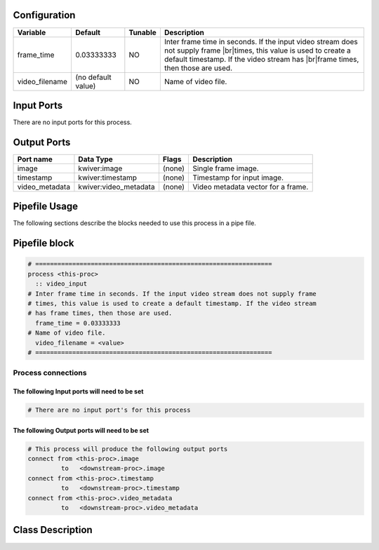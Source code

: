   .. |br| raw:: html

   <br />

Configuration
-------------

.. csv-table::
   :header: "Variable", "Default", "Tunable", "Description"
   :align: left
   :widths: auto

   "frame_time", "0.03333333", "NO", "Inter frame time in seconds. If the input video stream does not supply frame |br|\ times, this value is used to create a default timestamp. If the video stream has |br|\ frame times, then those are used."
   "video_filename", "(no default value)", "NO", "Name of video file."

Input Ports
-----------

There are no input ports for this process.


Output Ports
------------

.. csv-table::
   :header: "Port name", "Data Type", "Flags", "Description"
   :align: left
   :widths: auto

   "image", "kwiver:image", "(none)", "Single frame image."
   "timestamp", "kwiver:timestamp", "(none)", "Timestamp for input image."
   "video_metadata", "kwiver:video_metadata", "(none)", "Video metadata vector for a frame."

Pipefile Usage
--------------

The following sections describe the blocks needed to use this process in a pipe file.

Pipefile block
--------------

.. code::

 # ================================================================
 process <this-proc>
   :: video_input
 # Inter frame time in seconds. If the input video stream does not supply frame
 # times, this value is used to create a default timestamp. If the video stream
 # has frame times, then those are used.
   frame_time = 0.03333333
 # Name of video file.
   video_filename = <value>
 # ================================================================

Process connections
~~~~~~~~~~~~~~~~~~~

The following Input ports will need to be set
^^^^^^^^^^^^^^^^^^^^^^^^^^^^^^^^^^^^^^^^^^^^^
.. code::

 # There are no input port's for this process


The following Output ports will need to be set
^^^^^^^^^^^^^^^^^^^^^^^^^^^^^^^^^^^^^^^^^^^^^^
.. code::

 # This process will produce the following output ports
 connect from <this-proc>.image
          to   <downstream-proc>.image
 connect from <this-proc>.timestamp
          to   <downstream-proc>.timestamp
 connect from <this-proc>.video_metadata
          to   <downstream-proc>.video_metadata

Class Description
-----------------

.. doxygenclass:: class kwiver::video_input_process
   :project: kwiver
   :members:

